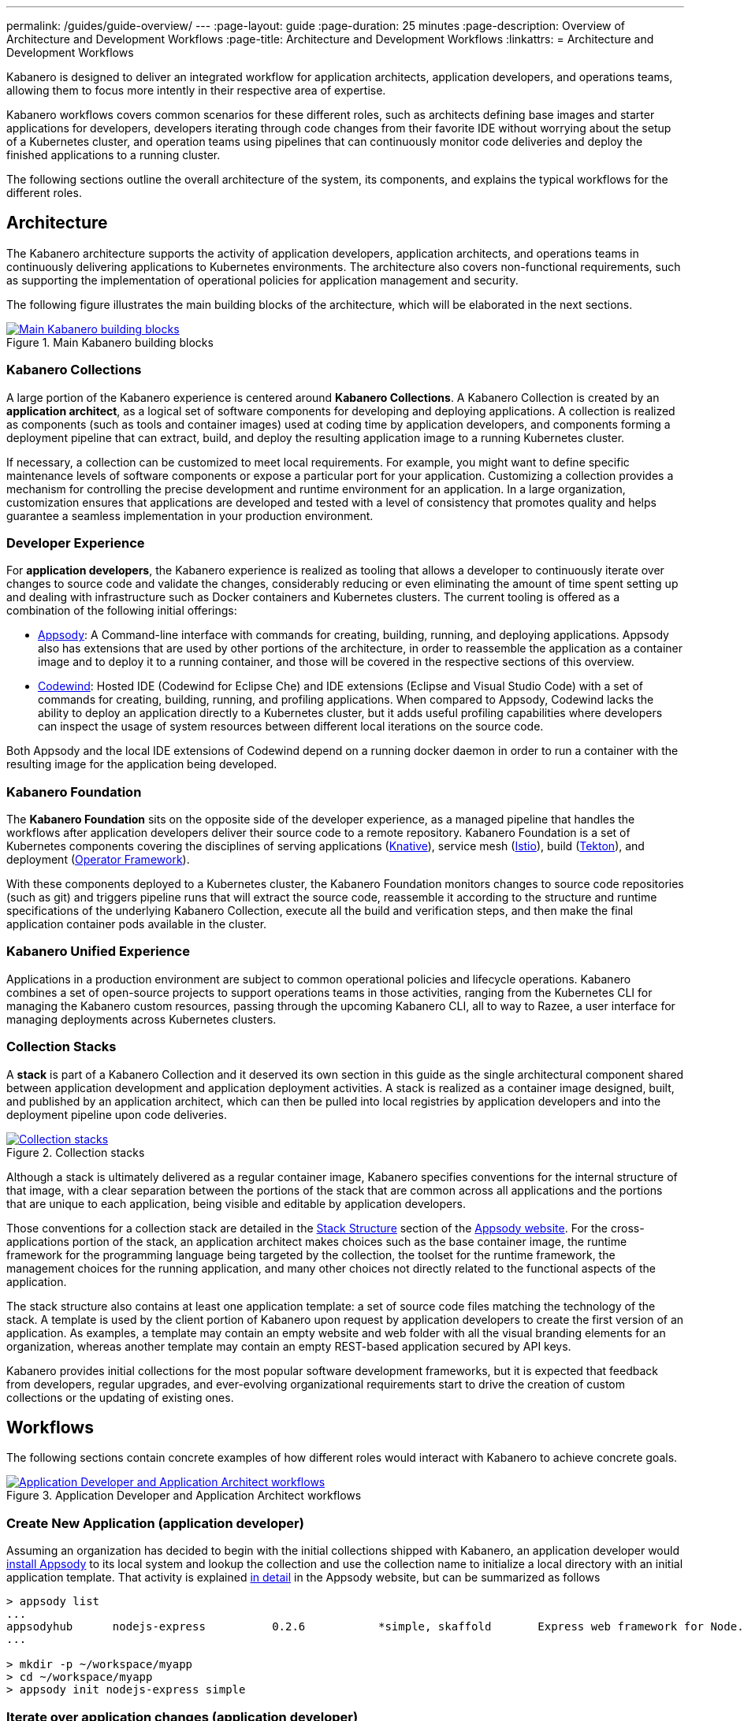 ---
permalink: /guides/guide-overview/
---
:page-layout: guide
:page-duration: 25 minutes
:page-description: Overview of Architecture and Development Workflows
:page-title: Architecture and Development Workflows
:linkattrs:
= Architecture and Development Workflows    

////
Copyright 2019 IBM Corporation and others.

Licensed undser the Apache License, Version 2.0 (the "License");
you may not use this file except in compliance with the License.
You may obtain a copy of the License at

http:www.apache.org/licenses/LICENSE-2.0

Unless required by applicable law or agreed to in writing, software
distributed under the License is distributed on an "AS IS" BASIS,
WITHOUT WARRANTIES OR CONDITIONS OF ANY KIND, either express or implied.
See the License for the specific language governing permissions and
limitations under the License.
////

Kabanero is designed to deliver an integrated workflow for application architects, application developers, and operations teams, allowing them to focus more intently in their respective area of expertise.

Kabanero workflows covers common scenarios for these different roles, such as architects defining base images and starter applications for developers, developers iterating through code changes from their favorite IDE without worrying about the setup of a Kubernetes cluster, and operation teams using pipelines that can continuously monitor code deliveries and deploy the finished applications to a running cluster.

The following sections outline the overall architecture of the system, its components, and explains the typical workflows for the different roles.

== Architecture

The Kabanero architecture supports the activity of application developers, application architects, and operations teams in continuously delivering applications to Kubernetes environments. The architecture also covers non-functional requirements, such as supporting the implementation of operational policies for application management and security.

The following figure illustrates the main building blocks of the architecture, which will be elaborated in the next sections. 

.Main Kabanero building blocks  
image::/img/guide/arch-overview-main.png[link="/img/guide/arch-overview-main.png" alt="Main Kabanero building blocks"]


=== Kabanero Collections

A large portion of the Kabanero experience is centered around *Kabanero Collections*. A Kabanero Collection is created by an *application architect*, as a logical set of software components for developing and deploying applications. A collection is realized as components (such as tools and container images) used at coding time by application developers, and components forming a deployment pipeline that can extract, build, and deploy the resulting application image to a running Kubernetes cluster.

If necessary, a collection can be customized to meet local requirements. For example, you might want to define specific maintenance levels of software components or expose a particular port for your application. Customizing a collection provides a mechanism for controlling the precise development and runtime environment for an application. In a large organization, customization ensures that applications are developed and tested with a level of consistency that promotes quality and helps guarantee a seamless implementation in your production environment.

=== Developer Experience

For *application developers*, the Kabanero experience is realized as tooling that allows a developer to continuously iterate over changes to source code and validate the changes, considerably reducing or even eliminating the amount of time spent setting up and dealing with infrastructure such as Docker containers and Kubernetes clusters. The current tooling is offered as a combination of the following initial offerings:

* https://appsody.dev[Appsody]: A Command-line interface with commands for creating, building, running, and deploying applications. Appsody also has extensions that are used by other portions of the architecture, in order to reassemble the application as a container image and to deploy it to a running container, and those will be covered in the respective sections of this overview.

* https://www.eclipse.org/codewind/[Codewind]: Hosted IDE (Codewind for Eclipse Che) and IDE extensions (Eclipse and Visual Studio Code) with a set of commands for creating, building, running, and profiling applications. When compared to Appsody, Codewind lacks the ability to deploy an application directly to a Kubernetes cluster, but it adds useful profiling capabilities where developers can inspect the usage of system resources between different local iterations on the source code.

Both Appsody and the local IDE extensions of Codewind depend on a running docker daemon in order to run a container with the resulting image for the application being developed.

=== Kabanero Foundation

The *Kabanero Foundation* sits on the opposite side of the developer experience, as a managed pipeline that handles the workflows after application developers deliver their source code to a remote repository. Kabanero Foundation is a set of Kubernetes components covering the disciplines of serving applications (https://knative.dev/[Knative]), service mesh (https://istio.io/[Istio]), build (https://cloud.google.com/tekton/[Tekton]), and deployment (https://github.com/operator-framework[Operator Framework]).

With these components deployed to a Kubernetes cluster, the Kabanero Foundation monitors changes to source code repositories (such as git) and triggers pipeline runs that will extract the source code, reassemble it according to the structure and runtime specifications of the underlying Kabanero Collection, execute all the build and verification steps, and then make the final application container pods available in the cluster.

=== Kabanero Unified Experience

Applications in a production environment are subject to common operational policies and lifecycle operations. Kabanero combines a set of open-source projects to support operations teams in those activities, ranging from the Kubernetes CLI for managing the Kabanero custom resources, passing through the upcoming Kabanero CLI, all to way to Razee, a user interface for managing deployments across Kubernetes clusters.

=== Collection Stacks

A *stack* is part of a Kabanero Collection and it deserved its own section in this guide as the single architectural component shared between application development and application deployment activities. A stack is realized as a container image designed, built, and published by an application architect, which can then be pulled into local registries by application developers and into the deployment pipeline upon code deliveries.

.Collection stacks
image::/img/guide/arch-overview-stacks.png[link="/img/guide/arch-overview-stacks.png" alt="Collection stacks"]

Although a stack is ultimately delivered as a regular container image, Kabanero specifies conventions for the internal structure of that image, with a clear separation between the portions of the stack that are common across all applications and the portions that are unique to each application, being visible and editable by application developers. 

Those conventions for a collection stack are detailed in the https://appsody.dev/docs/stacks/stack-structure[Stack Structure] section of the https://appsody.dev/[Appsody website]. For the cross-applications portion of the stack, an application architect makes choices such as the base container image, the runtime framework for the programming language being targeted by the collection, the toolset for the runtime framework, the management choices for the running application, and many other choices not directly related to the functional aspects of the application.

The stack structure also contains at least one application template: a set of source code files matching the technology of the stack. A template is used by the client portion of Kabanero upon request by application developers to create the first version of an application. As examples, a template may contain an empty website and web folder with all the visual branding elements for an organization, whereas another template may contain an empty REST-based application secured by API keys.

Kabanero provides initial collections for the most popular software development frameworks, but it is expected that feedback from developers, regular upgrades, and ever-evolving organizational requirements start to drive the creation of custom collections or the updating of existing ones.

== Workflows

The following sections contain concrete examples of how different roles would interact with Kabanero to achieve concrete goals.

.Application Developer and Application Architect workflows
image::/img/guide/arch-overview-workflows.png[link="/img/guide/arch-overview-workflows.png" alt="Application Developer and Application Architect workflows"]


=== Create New Application (application developer)

Assuming an organization has decided to begin with the initial collections shipped with Kabanero, an application developer would https://appsody.dev/docs/getting-started/installation[install Appsody] to its local system and lookup the collection and use the collection name to initialize a local directory with an initial application template. That activity is explained https://appsody.dev/docs/using-appsody/initializing-project[in detail] in the Appsody website, but can be summarized as follows

----

> appsody list
...
appsodyhub	nodejs-express    	0.2.6    	*simple, skaffold	Express web framework for Node.js 
...

> mkdir -p ~/workspace/myapp
> cd ~/workspace/myapp
> appsody init nodejs-express simple
----

=== Iterate over application changes (application developer)

As described in the https://appsody.dev/docs/stacks/stack-structure[Stack Structure] section of Appsody, besides the "Initialization" mode exercised during the creation of a new application, there are also "Rapid Local Development" and "Build and Deploy" modes, with the first mode being exercised the most during local application changes. The application architect designing that experience is expected to leverage the underlying framework capabilities to ensure code changes are reflected as quickly as possible. 

----

> appsody run
...
// Wait for the local container to indicate it is ready, typically via 
// console output

// Make code changes, test code changes

// If image indicates it cannot dynamically adopt one of the changes:
> appsody stop
> appsody run
..
----

Note that https://semver.org/[patches] to the Kabanero collection may be picked up between executions of "appsody run", triggering the download of the new base image for the stack. In the case of minor or major patches, the application architect is expected to notify application developers about the new release, its contents and implications to existing applications, at which point the application developers need to update the Kabanero metadata in the application directory to pick up these changes.


=== Test build (application developer)

An application stack can be setup differently between the "Rapid Local Development" and the "Build and Deploy" modes, so application developers can anticipate and ward off eventual problems in an actual pipeline deployment by running a local build before delivering their code changes.


----

> appsody build
...
// Wait for the local build container to indicate it the build was successful
// Address eventual problems and notify the application architect about the
// occurrences, so that the stack can be enhanced to minimize or eliminate
// the sources of common problems.
...
----


=== Test deployment (application developer)

Similarly to testing a local build, application developers can preempt problems in an actual pipeline deployment by running a local deployment to a development Kubernetes environment before delivering their code changes.

----

> appsody deploy
...
// Wait for the deployment to inside it was successful
// Address eventual problems and notify the application architect about the
// occurrences so that the stack can be enhanced to minimize or eliminate
// the sources of common problems.
...
----

Assuming the observance of proper controls and operational policies for the target Kubernetes cluster, "appsody deploy" can be used to deploy an application directly to that cluster. For actual production environments, access to the cluster will likely be restricted to an automated pipeline like the one included in Kabanero.

=== Deliver source code changes (application developer, pipeline)
    
With all code modifications, local build, and local deployment in place, this is the culmination of a local development session, which ends with a code push towards the application source code repository.

At that point, Kabanero Foundation will detect the code delivery and execute a pipeline run that will ultimately result in the publication of the finished application.


=== Modify and publish updated collection stack (application architect)

After several iterations of the previous workflows, application developers will have provided valuable feedback to the application architect responsible for a given collection.

The overall process for modifying a stack is explained in the https://appsody.dev/docs/stacks/stacks-overview[corresponding section] of the Appsody website.

At this point, the application architect must judge the nature of the changes in regards to proper https://semver.org/[semantic versioning] and decide on the new version number for the stack. Kabanero collections are expected to have application templates set to adopt all new patches automatically, but set to require a manual change to the Kabanero metadata stored in the application directory in order to adopt minor and major versions. 

Once the decision about the new version is made. the collection must be published to the remote location hosting the collection, a process described in this 
https://github.com/appsody/stacks/blob/master/RELEASE.md#appsody-stacks-release-process---technical-overview[technical overview document].


=== Install Kabanero Foundation to Kubernetes cluster (operations team)

This is more of an activity than a workflow, though some interaction is expected between the application architect and the operations team in order to align the cluster configuration with the application requirements, as well as document the operational aspects of the application so that they can be incorporated into operational runbooks.

For instance, if an application stack supports connection to a remote database, the mapping of connectivity parameters to the cluster may entail a combination of hostname and ports as config-maps and database credentials as secrets. The application architect will have to ensure the operations team has the proper setup of those parameters in the cluster.

---
This concludes the overview of the Kabanero architecture. Head back to the https://kabanero.io[Kabanero.io website] for deeper dives into Kabanero components and "Getting Started" guides that will get you up and running with hands-on examples of the workflows introduced here.
